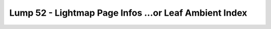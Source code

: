Lump 52 - Lightmap Page Infos ...or Leaf Ambient Index
======================================================

.. _lump_52:

.. automodcon:: bsptools.structs.lump_52
   :members:
